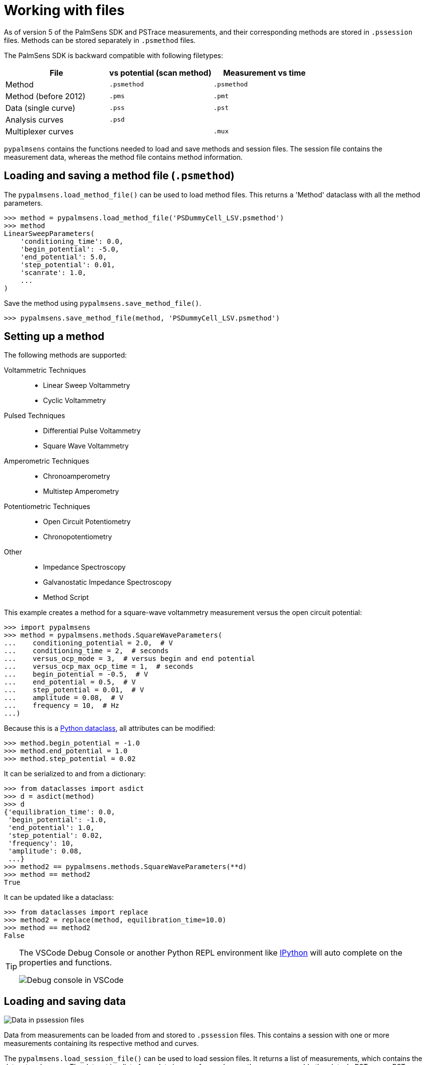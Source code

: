 = Working with files

As of version 5 of the PalmSens SDK and PSTrace measurements, and their corresponding methods are stored in `.pssession` files.
Methods can be stored separately in `.psmethod` files.

The PalmSens SDK is backward compatible with following filetypes:

|===
| File | vs potential (scan method) | Measurement vs time

|Method
|`.psmethod`
|`.psmethod`

|Method (before 2012)
|`.pms`
|`.pmt`

|Data (single curve)
|`.pss`
|`.pst`

|Analysis curves
|`.psd`
|

|Multiplexer curves
|
|`.mux`
|===

`pypalmsens` contains the functions needed to load and save methods and session files.
The session file contains the measurement data, whereas the method file contains method information.

== Loading and saving a method file (`.psmethod`)

The `pypalmsens.load_method_file()` can be used to load method files.
This returns a 'Method' dataclass with all the method parameters.

[source,python]
----
>>> method = pypalmsens.load_method_file('PSDummyCell_LSV.psmethod')
>>> method
LinearSweepParameters(
    'conditioning_time': 0.0,
    'begin_potential': -5.0,
    'end_potential': 5.0,
    'step_potential': 0.01,
    'scanrate': 1.0,
    ...
)
----

Save the method using `pypalmsens.save_method_file()`.

[source,python]
----
>>> pypalmsens.save_method_file(method, 'PSDummyCell_LSV.psmethod')
----


== Setting up a method

The following methods are supported:

Voltammetric Techniques::

- Linear Sweep Voltammetry
- Cyclic Voltammetry
// - Fast Cyclic Voltammetry
// - AC Voltammetry

Pulsed Techniques::

- Differential Pulse Voltammetry
- Square Wave Voltammetry
// - Normal Pulse Voltammetry

Amperometric Techniques::

- Chronoamperometry
- Multistep Amperometry
// - Fast Amperometry
// - Pulsed Amperometric Detection
// - Multiple Pulse Amperometry

Potentiometric Techniques::

- Open Circuit Potentiometry
- Chronopotentiometry
// - Linear Sweep Potentiometry
// - Multistep Potentiometry
// - Stripping Chronopotentiometry

// Coulometric techniques::

// - Chronocoulometry

Other::

- Impedance Spectroscopy
// - Fast Impedance Spectroscopy
- Galvanostatic Impedance Spectroscopy
// - Fast Galvanostatic Impedance Spectroscopy
// - Mixed Mode
- Method Script

This example creates a method for a square-wave voltammetry measurement versus the open circuit potential:

[source,python]
----
>>> import pypalmsens
>>> method = pypalmsens.methods.SquareWaveParameters(
...    conditioning_potential = 2.0,  # V
...    conditioning_time = 2,  # seconds
...    versus_ocp_mode = 3,  # versus begin and end potential
...    versus_ocp_max_ocp_time = 1,  # seconds
...    begin_potential = -0.5,  # V
...    end_potential = 0.5,  # V
...    step_potential = 0.01,  # V
...    amplitude = 0.08,  # V
...    frequency = 10,  # Hz
...)
----

Because this is a https://docs.python.org/3/library/dataclasses.html[Python dataclass], all attributes can be modified:

[source,python]
----
>>> method.begin_potential = -1.0
>>> method.end_potential = 1.0
>>> method.step_potential = 0.02
----

It can be serialized to and from a dictionary:

[source,python]
----
>>> from dataclasses import asdict
>>> d = asdict(method)
>>> d
{'equilibration_time': 0.0,
 'begin_potential': -1.0,
 'end_potential': 1.0,
 'step_potential': 0.02,
 'frequency': 10,
 'amplitude': 0.08,
 ...}
>>> method2 == pypalmsens.methods.SquareWaveParameters(**d)
>>> method == method2
True
----

It can be updated like a dataclass:

[source,python]
----
>>> from dataclasses import replace
>>> method2 = replace(method, equilibration_time=10.0)
>>> method == method2
False
----

[TIP]
====
The VSCode Debug Console or another Python REPL environment like https://ipython.readthedocs.io[IPython] will auto complete on the properties and functions.

image:vscode_autocomplete.png[Debug console in VSCode]
====

== Loading and saving data

image:pssession.png[Data in pssession files]

Data from measurements can be loaded from and stored to `.pssession` files.
This contains a session with one or more measurements containing its respective method and curves.

The `pypalmsens.load_session_file()` can be used to load session files.
It returns a list of measurements, which contains the dataset and curves.
The dataset is a list of raw data in array form, whereas the curves resemble the plots.
In PSTrace or PSTrace Express these would be the 'Data' and the 'Plot' tab, respectively.

The exceptions are (galvanostatic) electrochemical impedance spectroscopy measurements, which contain additional plots.

The measurement and curve classes are defined in the `.curves` attribute, the ral data by the `.dataset` attribute, and the EIS data by the `.eis_data` attribute.

The following example loads a collection of measurements from a session file and saves the first measurement to a different file.

[source,python]
----
>>> from pypalmsens import load_session_file

>>> measurements = load_session_file('my_measurement.pssession')
>>>
>>> pypalmsens.save_session_file(
...     'my_measurement_copy.pssession',
...     [measurements[0]]
... )
----
